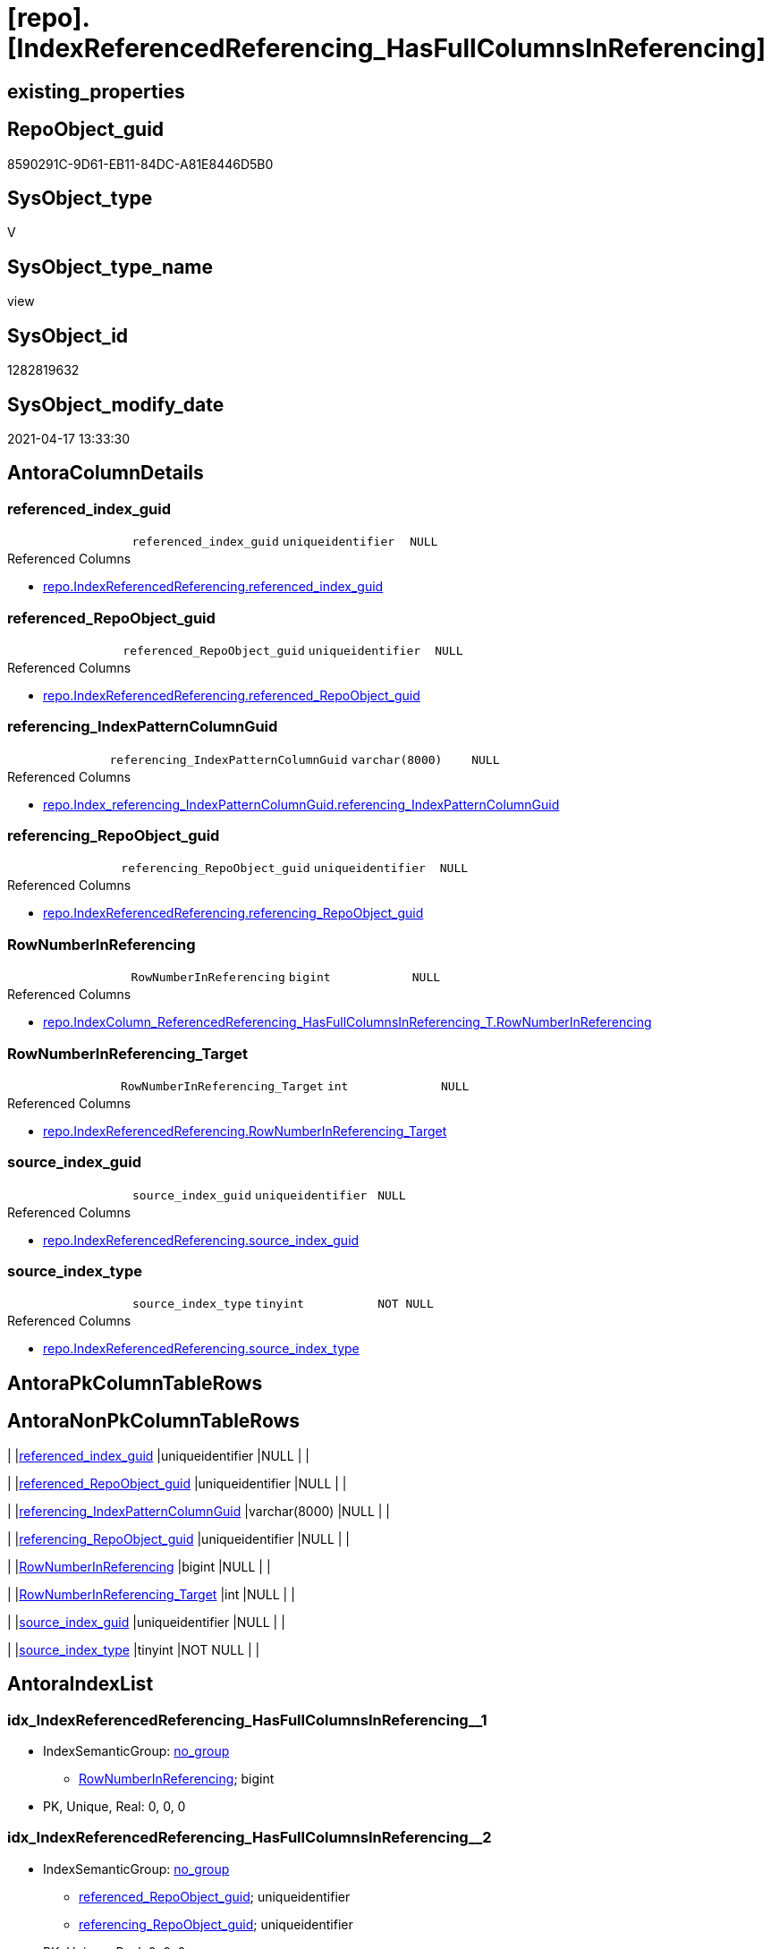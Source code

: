 = [repo].[IndexReferencedReferencing_HasFullColumnsInReferencing]

== existing_properties

// tag::existing_properties[]
:ExistsProperty--antorareferencedlist:
:ExistsProperty--antorareferencinglist:
:ExistsProperty--referencedobjectlist:
:ExistsProperty--sql_modules_definition:
:ExistsProperty--FK:
:ExistsProperty--AntoraIndexList:
:ExistsProperty--Columns:
// end::existing_properties[]

== RepoObject_guid

// tag::RepoObject_guid[]
8590291C-9D61-EB11-84DC-A81E8446D5B0
// end::RepoObject_guid[]

== SysObject_type

// tag::SysObject_type[]
V 
// end::SysObject_type[]

== SysObject_type_name

// tag::SysObject_type_name[]
view
// end::SysObject_type_name[]

== SysObject_id

// tag::SysObject_id[]
1282819632
// end::SysObject_id[]

== SysObject_modify_date

// tag::SysObject_modify_date[]
2021-04-17 13:33:30
// end::SysObject_modify_date[]

== AntoraColumnDetails

// tag::AntoraColumnDetails[]
[[column-referenced_index_guid]]
=== referenced_index_guid

[cols="d,m,m,m,m,d"]
|===
|
|referenced_index_guid
|uniqueidentifier
|NULL
|
|
|===

.Referenced Columns
--
* xref:repo.IndexReferencedReferencing.adoc#column-referenced_index_guid[repo.IndexReferencedReferencing.referenced_index_guid]
--


[[column-referenced_RepoObject_guid]]
=== referenced_RepoObject_guid

[cols="d,m,m,m,m,d"]
|===
|
|referenced_RepoObject_guid
|uniqueidentifier
|NULL
|
|
|===

.Referenced Columns
--
* xref:repo.IndexReferencedReferencing.adoc#column-referenced_RepoObject_guid[repo.IndexReferencedReferencing.referenced_RepoObject_guid]
--


[[column-referencing_IndexPatternColumnGuid]]
=== referencing_IndexPatternColumnGuid

[cols="d,m,m,m,m,d"]
|===
|
|referencing_IndexPatternColumnGuid
|varchar(8000)
|NULL
|
|
|===

.Referenced Columns
--
* xref:repo.Index_referencing_IndexPatternColumnGuid.adoc#column-referencing_IndexPatternColumnGuid[repo.Index_referencing_IndexPatternColumnGuid.referencing_IndexPatternColumnGuid]
--


[[column-referencing_RepoObject_guid]]
=== referencing_RepoObject_guid

[cols="d,m,m,m,m,d"]
|===
|
|referencing_RepoObject_guid
|uniqueidentifier
|NULL
|
|
|===

.Referenced Columns
--
* xref:repo.IndexReferencedReferencing.adoc#column-referencing_RepoObject_guid[repo.IndexReferencedReferencing.referencing_RepoObject_guid]
--


[[column-RowNumberInReferencing]]
=== RowNumberInReferencing

[cols="d,m,m,m,m,d"]
|===
|
|RowNumberInReferencing
|bigint
|NULL
|
|
|===

.Referenced Columns
--
* xref:repo.IndexColumn_ReferencedReferencing_HasFullColumnsInReferencing_T.adoc#column-RowNumberInReferencing[repo.IndexColumn_ReferencedReferencing_HasFullColumnsInReferencing_T.RowNumberInReferencing]
--


[[column-RowNumberInReferencing_Target]]
=== RowNumberInReferencing_Target

[cols="d,m,m,m,m,d"]
|===
|
|RowNumberInReferencing_Target
|int
|NULL
|
|
|===

.Referenced Columns
--
* xref:repo.IndexReferencedReferencing.adoc#column-RowNumberInReferencing_Target[repo.IndexReferencedReferencing.RowNumberInReferencing_Target]
--


[[column-source_index_guid]]
=== source_index_guid

[cols="d,m,m,m,m,d"]
|===
|
|source_index_guid
|uniqueidentifier
|NULL
|
|
|===

.Referenced Columns
--
* xref:repo.IndexReferencedReferencing.adoc#column-source_index_guid[repo.IndexReferencedReferencing.source_index_guid]
--


[[column-source_index_type]]
=== source_index_type

[cols="d,m,m,m,m,d"]
|===
|
|source_index_type
|tinyint
|NOT NULL
|
|
|===

.Referenced Columns
--
* xref:repo.IndexReferencedReferencing.adoc#column-source_index_type[repo.IndexReferencedReferencing.source_index_type]
--


// end::AntoraColumnDetails[]

== AntoraPkColumnTableRows

// tag::AntoraPkColumnTableRows[]








// end::AntoraPkColumnTableRows[]

== AntoraNonPkColumnTableRows

// tag::AntoraNonPkColumnTableRows[]
|
|<<column-referenced_index_guid>>
|uniqueidentifier
|NULL
|
|

|
|<<column-referenced_RepoObject_guid>>
|uniqueidentifier
|NULL
|
|

|
|<<column-referencing_IndexPatternColumnGuid>>
|varchar(8000)
|NULL
|
|

|
|<<column-referencing_RepoObject_guid>>
|uniqueidentifier
|NULL
|
|

|
|<<column-RowNumberInReferencing>>
|bigint
|NULL
|
|

|
|<<column-RowNumberInReferencing_Target>>
|int
|NULL
|
|

|
|<<column-source_index_guid>>
|uniqueidentifier
|NULL
|
|

|
|<<column-source_index_type>>
|tinyint
|NOT NULL
|
|

// end::AntoraNonPkColumnTableRows[]

== AntoraIndexList

// tag::AntoraIndexList[]

[[index-idx_IndexReferencedReferencing_HasFullColumnsInReferencing__1]]
=== idx_IndexReferencedReferencing_HasFullColumnsInReferencing__1

* IndexSemanticGroup: xref:index/IndexSemanticGroup.adoc#_no_group[no_group]
+
--
* <<column-RowNumberInReferencing>>; bigint
--
* PK, Unique, Real: 0, 0, 0


[[index-idx_IndexReferencedReferencing_HasFullColumnsInReferencing__2]]
=== idx_IndexReferencedReferencing_HasFullColumnsInReferencing__2

* IndexSemanticGroup: xref:index/IndexSemanticGroup.adoc#_no_group[no_group]
+
--
* <<column-referenced_RepoObject_guid>>; uniqueidentifier
* <<column-referencing_RepoObject_guid>>; uniqueidentifier
--
* PK, Unique, Real: 0, 0, 0

// end::AntoraIndexList[]

== AntoraParameterList

// tag::AntoraParameterList[]

// end::AntoraParameterList[]

== AdocUspSteps

// tag::adocuspsteps[]

// end::adocuspsteps[]


== AntoraReferencedList

// tag::antorareferencedlist[]
* xref:repo.Index_referencing_IndexPatternColumnGuid.adoc[]
* xref:repo.IndexColumn_ReferencedReferencing_HasFullColumnsInReferencing_T.adoc[]
* xref:repo.IndexReferencedReferencing.adoc[]
// end::antorareferencedlist[]


== AntoraReferencingList

// tag::antorareferencinglist[]
* xref:repo.usp_index_inheritance.adoc[]
// end::antorareferencinglist[]


== exampleUsage

// tag::exampleusage[]

// end::exampleusage[]


== exampleUsage_2

// tag::exampleusage_2[]

// end::exampleusage_2[]


== exampleWrong_Usage

// tag::examplewrong_usage[]

// end::examplewrong_usage[]


== has_execution_plan_issue

// tag::has_execution_plan_issue[]

// end::has_execution_plan_issue[]


== has_get_referenced_issue

// tag::has_get_referenced_issue[]

// end::has_get_referenced_issue[]


== has_history

// tag::has_history[]

// end::has_history[]


== has_history_columns

// tag::has_history_columns[]

// end::has_history_columns[]


== is_persistence

// tag::is_persistence[]

// end::is_persistence[]


== is_persistence_check_duplicate_per_pk

// tag::is_persistence_check_duplicate_per_pk[]

// end::is_persistence_check_duplicate_per_pk[]


== is_persistence_check_for_empty_source

// tag::is_persistence_check_for_empty_source[]

// end::is_persistence_check_for_empty_source[]


== is_persistence_delete_changed

// tag::is_persistence_delete_changed[]

// end::is_persistence_delete_changed[]


== is_persistence_delete_missing

// tag::is_persistence_delete_missing[]

// end::is_persistence_delete_missing[]


== is_persistence_insert

// tag::is_persistence_insert[]

// end::is_persistence_insert[]


== is_persistence_truncate

// tag::is_persistence_truncate[]

// end::is_persistence_truncate[]


== is_persistence_update_changed

// tag::is_persistence_update_changed[]

// end::is_persistence_update_changed[]


== is_repo_managed

// tag::is_repo_managed[]

// end::is_repo_managed[]


== microsoft_database_tools_support

// tag::microsoft_database_tools_support[]

// end::microsoft_database_tools_support[]


== MS_Description

// tag::ms_description[]

// end::ms_description[]


== persistence_source_RepoObject_fullname

// tag::persistence_source_repoobject_fullname[]

// end::persistence_source_repoobject_fullname[]


== persistence_source_RepoObject_fullname2

// tag::persistence_source_repoobject_fullname2[]

// end::persistence_source_repoobject_fullname2[]


== persistence_source_RepoObject_guid

// tag::persistence_source_repoobject_guid[]

// end::persistence_source_repoobject_guid[]


== persistence_source_RepoObject_xref

// tag::persistence_source_repoobject_xref[]

// end::persistence_source_repoobject_xref[]


== pk_index_guid

// tag::pk_index_guid[]

// end::pk_index_guid[]


== pk_IndexPatternColumnDatatype

// tag::pk_indexpatterncolumndatatype[]

// end::pk_indexpatterncolumndatatype[]


== pk_IndexPatternColumnName

// tag::pk_indexpatterncolumnname[]

// end::pk_indexpatterncolumnname[]


== pk_IndexSemanticGroup

// tag::pk_indexsemanticgroup[]

// end::pk_indexsemanticgroup[]


== ReferencedObjectList

// tag::referencedobjectlist[]
* [repo].[Index_referencing_IndexPatternColumnGuid]
* [repo].[IndexColumn_ReferencedReferencing_HasFullColumnsInReferencing_T]
* [repo].[IndexReferencedReferencing]
// end::referencedobjectlist[]


== usp_persistence_RepoObject_guid

// tag::usp_persistence_repoobject_guid[]

// end::usp_persistence_repoobject_guid[]


== UspParameters

// tag::uspparameters[]

// end::uspparameters[]


== sql_modules_definition

// tag::sql_modules_definition[]
[source,sql]
----


/*
HasFullColumnsInReferencing:
Filter repo.IndexReferencedReferencing
all columns, existing in referenced, should also exist in referencing
in other words, the referenced index is completely contained in the referencing object 

keep in mind, that a [source_index_guid] can be inherited into several [referenced_index_guid]
if the source object is used several times but target columns are different

Thats why we have [RowNumberInReferencing] and [RowNumberInReferencing_Target]

But [RowNumberInReferencing_Target] is a bit hard to understand. it is the [RowNumberInReferencing] stored before (in earlier runs) into [repo].[Index_virtual]
the same index can be inherited several times into the same referenced object, if a source is used several times
for example
SELECT A_A = A.A, B_A = B.A from source_1 as A LEFT JOIN source_1 as B ON ... 
normaly these indexes should have different columns

Issue:
if [repo].[Index_virtual].[referenced_index_guid] is missing, then it could be contained in repo.IndexReferencedReferencing
but [referenced_index_guid] is NULL in this case

How we could / should create a missing but possible [repo].[Index_virtual].[referenced_index_guid]?
=> in usp_index_inheritance
not only insert, but also update of [repo].[Index_virtual].[referenced_index_guid] if it is NULL but it has a source_index here in this view
*/
Create View repo.IndexReferencedReferencing_HasFullColumnsInReferencing
As
--
Select
    T1.source_index_guid
  , T1.referencing_RepoObject_guid
  , T1.RowNumberInReferencing_Target
  , T1.source_index_type
  , T1.referenced_RepoObject_guid
  , T1.referenced_index_guid
  , T2.RowNumberInReferencing
  , T3.referencing_IndexPatternColumnGuid
From
    repo.IndexReferencedReferencing                                          As T1
    Inner Join
        repo.IndexColumn_ReferencedReferencing_HasFullColumnsInReferencing_T As T2
            On
            T1.source_index_guid               = T2.index_guid
            And T1.referenced_RepoObject_guid  = T2.referenced_RepoObject_guid
            And T1.referencing_RepoObject_guid = T2.referencing_RepoObject_guid

    Left Join
        repo.Index_referencing_IndexPatternColumnGuid                        As T3
            On
            T3.source_index_guid               = T1.source_index_guid
            And T3.referencing_RepoObject_guid = T1.referencing_RepoObject_guid;

----
// end::sql_modules_definition[]


